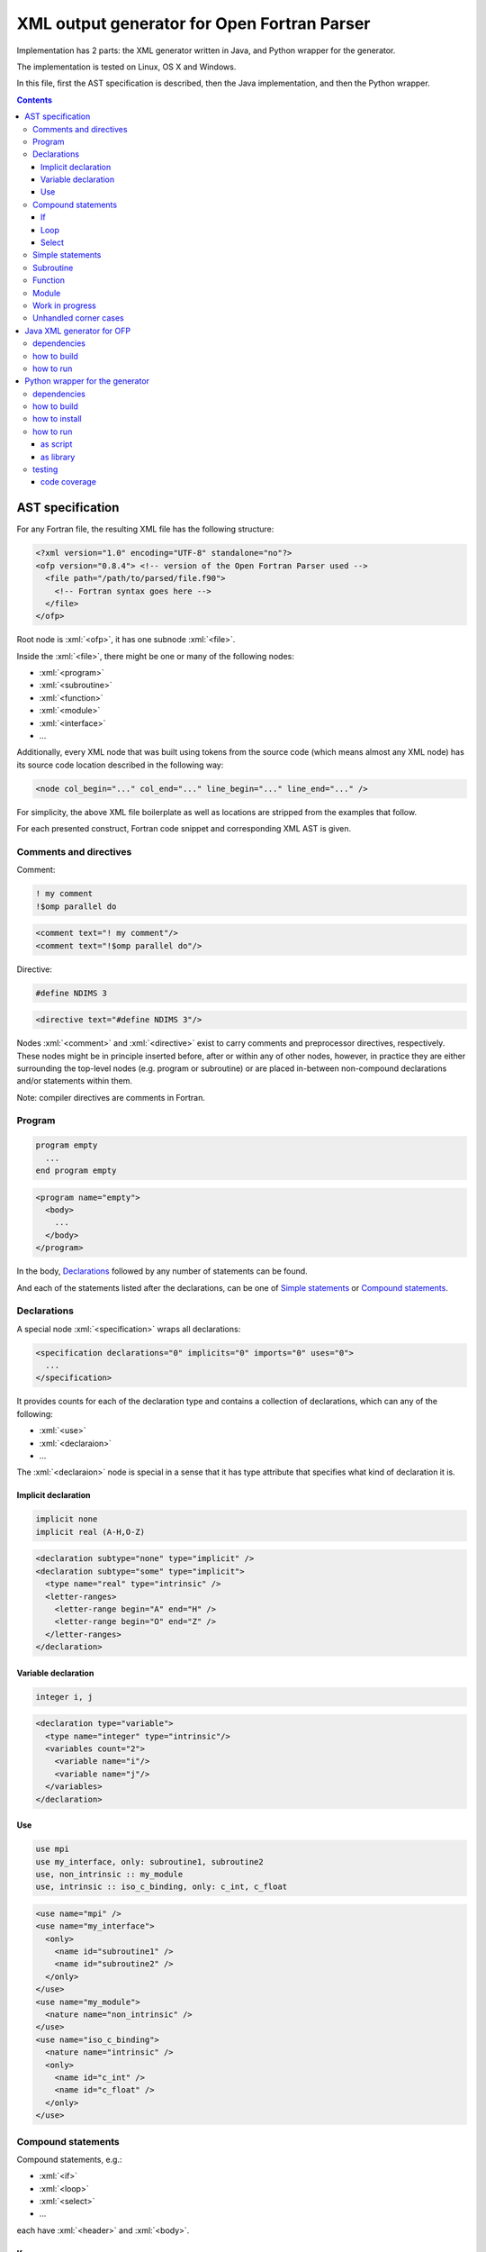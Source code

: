 .. role:: bash(code)
    :language: bash

.. role:: fortran(code)
    :language: fortran

.. role:: java(code)
    :language: java

.. role:: python(code)
    :language: python

.. role:: xml(code)
    :language: xml


============================================
XML output generator for Open Fortran Parser
============================================

.. image:: https://travis-ci.org/mbdevpl/open-fortran-parser-xml.svg?branch=master
    :target: https://travis-ci.org/mbdevpl/open-fortran-parser-xml
    :alt: build status from Travis CI

.. image:: https://ci.appveyor.com/api/projects/status/github/mbdevpl/open-fortran-parser-xml?branch=master&svg=true
    :target: https://ci.appveyor.com/project/mbdevpl/open-fortran-parser-xml
    :alt: build status from AppVeyor

.. image:: https://api.codacy.com/project/badge/Grade/1e5602a9efed41998eca0437d84cc1db
    :target: https://www.codacy.com/app/mbdevpl/open-fortran-parser-xml
    :alt: grade from Codacy

.. image:: https://codecov.io/gh/mbdevpl/open-fortran-parser-xml/branch/master/graph/badge.svg
    :target: https://codecov.io/gh/mbdevpl/open-fortran-parser-xml
    :alt: test coverage from Codecov

.. image:: https://img.shields.io/pypi/l/open-fortran-parser.svg
    :target: https://github.com/mbdevpl/open-fortran-parser-xml/blob/master/NOTICE
    :alt: license

Implementation has 2 parts: the XML generator written in Java, and Python wrapper for the generator.

The implementation is tested on Linux, OS X and Windows.

In this file, first the AST specification is described, then the Java implementation,
and then the Python wrapper.

.. contents::
    :backlinks: none


AST specification
=================

For any Fortran file, the resulting XML file has the following structure:

.. code:: xml

    <?xml version="1.0" encoding="UTF-8" standalone="no"?>
    <ofp version="0.8.4"> <!-- version of the Open Fortran Parser used -->
      <file path="/path/to/parsed/file.f90">
        <!-- Fortran syntax goes here -->
      </file>
    </ofp>

Root node is :xml:`<ofp>`, it has one subnode :xml:`<file>`.

Inside the :xml:`<file>`, there might be one or many of the following nodes:

*   :xml:`<program>`
*   :xml:`<subroutine>`
*   :xml:`<function>`
*   :xml:`<module>`
*   :xml:`<interface>`
*   ...

Additionally, every XML node that was built using tokens from the source code
(which means almost any XML node) has its source code location described in the following way:

.. code:: xml

    <node col_begin="..." col_end="..." line_begin="..." line_end="..." />

For simplicity, the above XML file boilerplate as well as locations are stripped
from the examples that follow.

For each presented construct, Fortran code snippet and corresponding XML AST is given.


Comments and directives
-----------------------

Comment:

.. code:: fortran

    ! my comment
    !$omp parallel do

.. code:: xml

    <comment text="! my comment"/>
    <comment text="!$omp parallel do"/>

Directive:

.. code:: fortran

    #define NDIMS 3

.. code:: xml

    <directive text="#define NDIMS 3"/>


Nodes :xml:`<comment>` and :xml:`<directive>`
exist to carry comments and preprocessor directives, respectively.
These nodes might be in principle inserted before, after or within any of other nodes,
however, in practice they are either surrounding the top-level nodes (e.g. program or subroutine)
or are placed in-between non-compound declarations and/or statements within them.

Note: compiler directives are comments in Fortran.


Program
-------

.. code:: fortran

    program empty
      ...
    end program empty

.. code:: xml

    <program name="empty">
      <body>
        ...
      </body>
    </program>

In the body, `Declarations`_ followed by any number of statements can be found.

And each of the statements listed after the declarations,
can be one of `Simple statements`_ or `Compound statements`_.


Declarations
------------

A special node :xml:`<specification>` wraps all declarations:

.. code:: xml

    <specification declarations="0" implicits="0" imports="0" uses="0">
      ...
    </specification>

It provides counts for each of the declaration type and contains a collection of declarations,
which can any of the following:

*   :xml:`<use>`
*   :xml:`<declaraion>`
*   ...

The :xml:`<declaraion>` node is special in a sense that it has type attribute that specifies
what kind of declaration it is.


Implicit declaration
~~~~~~~~~~~~~~~~~~~~

.. code:: fortran

    implicit none
    implicit real (A-H,O-Z)

.. code:: xml

    <declaration subtype="none" type="implicit" />
    <declaration subtype="some" type="implicit">
      <type name="real" type="intrinsic" />
      <letter-ranges>
        <letter-range begin="A" end="H" />
        <letter-range begin="O" end="Z" />
      </letter-ranges>
    </declaration>


Variable declaration
~~~~~~~~~~~~~~~~~~~~

.. code:: fortran

    integer i, j

.. code:: xml

    <declaration type="variable">
      <type name="integer" type="intrinsic"/>
      <variables count="2">
        <variable name="i"/>
        <variable name="j"/>
      </variables>
    </declaration>


Use
~~~

.. code:: fortran

    use mpi
    use my_interface, only: subroutine1, subroutine2
    use, non_intrinsic :: my_module
    use, intrinsic :: iso_c_binding, only: c_int, c_float

.. code:: xml

    <use name="mpi" />
    <use name="my_interface">
      <only>
        <name id="subroutine1" />
        <name id="subroutine2" />
      </only>
    </use>
    <use name="my_module">
      <nature name="non_intrinsic" />
    </use>
    <use name="iso_c_binding">
      <nature name="intrinsic" />
      <only>
        <name id="c_int" />
        <name id="c_float" />
      </only>
    </use>


Compound statements
-------------------

Compound statements, e.g.:

*   :xml:`<if>`
*   :xml:`<loop>`
*   :xml:`<select>`
*   ...

each have :xml:`<header>` and :xml:`<body>`.


If
~~

In the header of :xml:`<if>`, an expression is present.

Expression might be a single node like:

*   :xml:`<name>`
*   :xml:`<literal>`
*   ...

More complex expressions are built from the :xml:`<operation>` nodes, each of which contains
a collection of :xml:`<operand>` and :xml:`<operator>` nodes. Each operand contains an expression.


Loop
~~~~

In the header of the :xml:`<loop>`, at least one :xml:`<index-variable>` is present.
It has :xml:`<lower-bound>`, :xml:`<upper-bound>`  and :xml:`<step>`.


Select
~~~~~~

In the body of :xml:`<select>` there multiple :xml:`<case>` nodes.
These are also compound (i.e. each of them has :xml:`<header>` and :xml:`<body>`),
however they exist only within the body of select statement.


Simple statements
-----------------

All simple statements are using :xml:`<statement>` node, which wraps around nodes like:

*   :xml:`<assignment>`
*   :xml:`<pointer-assignment>`
*   :xml:`<call>`
*   :xml:`<open>`
*   :xml:`<close>`
*   :xml:`<write>`
*   :xml:`<format>`
*   :xml:`<print>`
*   :xml:`<allocate>`
*   :xml:`<deallocate>`
*   :xml:`<return>`
*   :xml:`<stop>`
*   :xml:`<continue>`
*   :xml:`<cycle>`
*   ...


Subroutine
----------

Many complex nodes contain :xml:`<header>` and :xml:`<body>`.

The contents of the header depend on the type of the node. For example, in case of subroutines,
it contains list of parameters.


Function
--------

.. code:: fortran

    function foo
      ...
    end function foo

.. code:: xml

    <function name="foo">
      <header>
        ...
      </header>
      <body>
        ...
      </body>
    </function>


Module
------

.. code:: fortran

    module abc
      integer i
      ...
    contains
      subroutine sub()
        ...
      end subroutine sub
      ...
    end module abc

.. code:: xml

    <module name="abc">
      <body>
        <specification declarations="1" implicits="0" imports="0" uses="0">
          <declaration type="variable">
            <type name="integer" type="intrinsic"/>
            <variables count="1">
              <variable name="i"/>
            </variables>
          </declaration>
        </specification>
        ...
      </body>
      <members>
        <subroutine name="sub">
          <header/>
          <body>
            ...
          </body>
        </subroutine>
        ...
      </members>
    </module>


Work in progress
----------------

Remaining details of AST are not decided yet. For the time being, to see implementation details,
please take a look into `<src/fortran/ofp/XMLPrinter.java>`_.


Unhandled corner cases
----------------------

in certain corner cases, the parse tree might deviate from the above description.

This might be due to two main reasons:

1)   Some feature is not yet implemented in this XML output generator
2)   The events provided by OFP are not sufficient to generate a correct tree.

In case 1, all contributions to this project are very welcome. The implementation of any one
of the missing features might not be very troublesome. The main reason why many of those features
are not implemented yet is because the Fortran codes the current contributors work with
do not use them.

In case 2, there is a need to dynamically reorder/modify/delete nodes, or otherwise manipulate
existing parse tree while adding new nodes. Contributions are also very welcome,
but implementation might be much more challenging in this case.


Java XML generator for OFP
==========================

.. image:: https://img.shields.io/github/release/mbdevpl/open-fortran-parser-xml.svg
    :target: https://github.com/mbdevpl/open-fortran-parser-xml/releases
    :alt: latest GitHub release

This is an extension of Open Fortran Parser (OFP), which outputs abstract syntaxt tree (AST)
of parsed Fortran file in XML format - to a file or to :java:`System.out`.


dependencies
------------

*   Java 1.7 or later

*   Open Fortran Parser 0.8.4-4

    https://github.com/mbdevpl/open-fortran-parser/releases

    This is a patched version of OFP. The list of changes is available at the above link.

*   ANTRL 3.3 (dependency of Open Fortran Parser)

    http://www.antlr3.org/download/

*   Apache Commons CLI 1.4 (or later)

    https://commons.apache.org/proper/commons-cli/download_cli.cgi


how to build
------------

Get dependencies, either manually, or using the provided script:

.. code:: bash

    pip3 install -U -r requirements.txt
    python3 -m open_fortran_parser --dev-deps
    export CLASSPATH="${CLASSPATH}:$(pwd)/lib/*"

Build:

.. code:: bash

    ant
    export CLASSPATH="${CLASSPATH}:$(pwd)/dist/*"

This will create a `.jar` file in `dist` directory, and add it to the Java classpath.

If you use a different python executable to install requirements, please provide it to ant too:

.. code:: bash

    ant -Dpython=/custom/python

Because the build script by default relies on "python3" executable.


how to run
----------

.. code:: bash

    java fortran.ofp.FrontEnd --class fortran.ofp.XMLPrinter \
      --output output.xml --verbosity 0~100 input.f

where:

*   The :bash:`--verbosity` flag controls verbosity of the parse tree. Defaluts to :bash:`100`
    when omitted.

    *   Maximum, :bash:`100`, means that all details picked up by Open Fortran Parser
        will be preserved.

    *   Minimum, :bash:`0`, means that tree will contain only what is needed to reconstruct
        the program without changing it's meaning.

*   The :bash:`--output` flag controls where the XML should be written. Defaults to standard output
    when omitted.

and remaining command-line options are exactly as defined in OFP 0.8.4.

To parse :bash:`some_fortran_file.f` and save XML output in :bash:`tree.xml` with minimum verbosity:

.. code:: bash

    java fortran.ofp.FrontEnd --class fortran.ofp.XMLPrinter \
      --output tree.xml --verbosity 0 some_fortran_file.f

And to dump XML with maximum verbosity to console:

.. code:: bash

    java fortran.ofp.FrontEnd --class fortran.ofp.XMLPrinter \
      --verbosity 100 some_fortran_file.f


Python wrapper for the generator
================================

.. image:: https://img.shields.io/pypi/v/open-fortran-parser.svg
    :target: https://pypi.python.org/pypi/open-fortran-parser
    :alt: package version from PyPI

Using the wrapper should not require any special knowledge about the generator itself, other than
knowing the abstract syntax tree (AST) specification.


dependencies
------------

Java XML generator for OFP and all of its dependencies.

Python version 3.5 or later.

Python libraries as specified in `<requirements.txt>`_.

Building and running tests additionally requires packages listed in `<test_requirements.txt>`_.


how to build
------------

.. code:: bash

    pip3 install -U -r test_requirements.txt
    python3 setup.py sdist --formats=gztar,zip
    python3 setup.py bdist_wheel

how to install
--------------

You can simply install from PyPI:

.. code:: bash

    pip3 install open-fortran-parser

Or using any of below commands, when installing from source:

.. code:: bash

    pip3 install .
    pip3 install dist/<filename>.whl
    pip3 install dist/<filename>.tar.gz
    pip3 install dist/<filename>.zip


how to run
----------

The wrapper can be used as a script, or as a library.

When running any installed version, even if installed from source, dependencies are automatically
installed together with the wrapper.

Before running from source (without installation), however, please follow "how to build" section
for Java implementation above.
You can make sure that dependencies are configured correctly by running:

.. code:: bash

    python3 -m open_fortran_parser --deps

If the depenencies changed since you first ran the wrapper from the source tree, you can cleanup
outdated dependencies by executing:

.. code:: bash

    python3 -m open_fortran_parser --cleanup-deps


as script
~~~~~~~~~

.. code::

    $ python3 -m open_fortran_parser -h
    usage: open_fortran_parser [-h] [--version] [-v VERBOSITY]
                               [--get-dependencies]
                               [input] [output]

    Python wrapper around XML generator for Open Fortran Parser

    positional arguments:
      input                 path to Fortran source code file (default: None)
      output                writable path for where to store resulting XML,
                            defaults to stdout if no path provided (default: None)

    optional arguments:
      -h, --help            show this help message and exit
      --version             show program's version number and exit
      -v VERBOSITY, --verbosity VERBOSITY
                            level of verbosity, from 0 to 100 (default: 100)
      --get-dependencies, --deps
                            download dependencies and exit (default: False)

    Copyright 2017-2019 by the contributors, Apache License 2.0,
    https://github.com/mbdevpl/open-fortran-parser-xml


as library
~~~~~~~~~~

.. code:: python

    from open_fortran_parser import parse

    xml = parse('my_legacy_code.f', verbosity=0)

More examples available in `<examples.ipynb>`_.


testing
-------

Run basic tests:

.. code:: bash

    python3 -m unittest -v
    TEST_LONG=1 python3 -m unittest -v  # this might take a long time...


code coverage
~~~~~~~~~~~~~

Getting code coverage results for Java requires JaCoCo agent, and JaCoCo CLI.

Set up code coverage for Java:

.. code:: bash

    wget "https://search.maven.org/remotecontent?filepath=org/jacoco/org.jacoco.agent/0.8.3/org.jacoco.agent-0.8.3-runtime.jar" -O "lib/org.jacoco.agent-0.8.3-runtime.jar"
    wget "https://search.maven.org/remotecontent?filepath=org/jacoco/org.jacoco.cli/0.8.3/org.jacoco.cli-0.8.3-nodeps.jar" -O "lib/org.jacoco.cli-0.8.3-nodeps.jar"

Then, run all test and gather code coverage:

.. code:: bash

    TEST_LONG=1 TEST_COVERAGE=1 python3 -m coverage run --branch --source . -m unittest -v

This will take a long while.

Then, generate results for Python code:

.. code:: bash

    python3 -m coverage report --show-missing
    python3 -m coverage html

Finally, generate results for Java code:

.. code:: bash

    java -jar "lib/org.jacoco.cli-0.8.3-nodeps.jar" report "jacoco.exec" --classfiles "bin/" --sourcefiles "src/" --xml jacoco.xml
